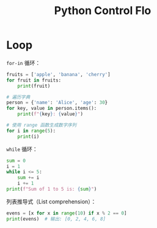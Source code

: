 :PROPERTIES:
:ID:       9238ef68-a8c0-4953-87fe-2e5ac29f7cbf
:END:
#+title: Python Control Flo

* Loop
~for-in~ 循环：

#+begin_src python
fruits = ['apple', 'banana', 'cherry']
for fruit in fruits:
    print(fruit)

# 遍历字典
person = {'name': 'Alice', 'age': 30}
for key, value in person.items():
    print(f"{key}: {value}")

# 使用 range 函数生成数字序列
for i in range(5):
    print(i)
#+end_src

~while~ 循环：

#+begin_src python
sum = 0
i = 1
while i <= 5:
    sum += i
    i += 1
print(f"Sum of 1 to 5 is: {sum}")
#+end_src

列表推导式（List comprehension）：

#+begin_src python
evens = [x for x in range(10) if x % 2 == 0]
print(evens)  # 输出: [0, 2, 4, 6, 8]
#+end_src
